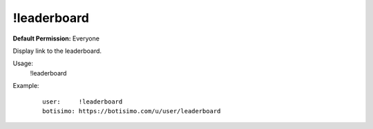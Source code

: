 !leaderboard
============

**Default Permission:** Everyone

Display link to the leaderboard.

Usage:
    !leaderboard

Example:
    ::

        user:     !leaderboard
        botisimo: ​https://botisimo.com/u/user/leaderboard
